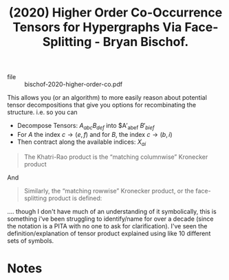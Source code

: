 :PROPERTIES:
:ID:       b5db93f1-02a4-4ee7-bf62-70f19c2e8731
:ROAM_REFS: @bischof-2020-higher-order-co
:END:
#+title: (2020) Higher Order Co-Occurrence Tensors for Hypergraphs Via Face-Splitting - Bryan Bischof.
#+created: [2024-06-30 Sun 17:27]
#+last_modified: [2024-06-30 Sun 17:27]

+ file :: bischof-2020-higher-order-co.pdf



This allows you (or an algorithm) to more easily reason about potential tensor
decompositions that give you options for recombinating the
structure. i.e. so you can

+ Decompose Tensors: $A_{abc} B_{def}$ into $A\prime_{abef} $B\prime_{bief}$
+ For $A$ the index $c\rightarrow \left(e,f\right)$ and for $B$, the index $c\rightarrow \left(b,i\right)$
+ Then contract along the available indices: $X_{ai}$


#+begin_quote
The Khatri-Rao product is the “matching columnwise” Kronecker product
#+end_quote

And

#+begin_quote
Similarly, the “matching rowwise” Kronecker product, or the face-splitting product is defined:
#+end_quote

.... though I don't have much of an understanding of it symbolically, this is
something i've been struggling to identify/name for over a decade (since the
notation is a PITA with no one to ask for clarification). I've seen the
definition/explanation of tensor product explained using like 10 different sets
of symbols.

* Notes
:PROPERTIES:
# :NOTER_DOCUMENT:
:END:
